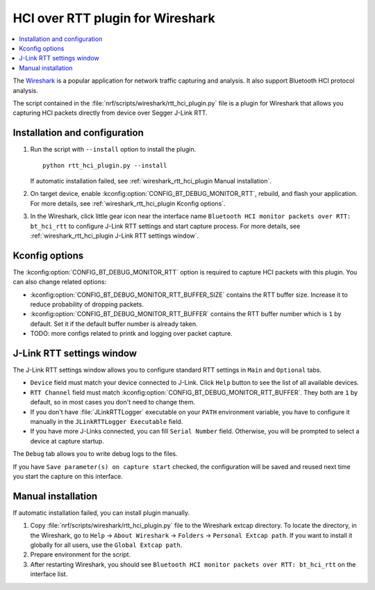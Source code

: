 .. _wireshark_rtt_hci_plugin:

HCI over RTT plugin for Wireshark
#################################

.. contents::
   :local:
   :depth: 2

The `Wireshark <https://www.wireshark.org/>`_ is a popular application for network traffic capturing and analysis.
It also support Bluetooth HCI protocol analysis.

The script contained in the :file:`nrf/scripts/wireshark/rtt_hci_plugin.py` file is a plugin for Wireshark that allows
you capturing HCI packets directly from device over Segger J-Link RTT.

Installation and configuration
******************************

#. Run the script with ``--install`` option to install the plugin.

   .. parsed-literal::
      :class: highlight

      python rtt_hci_plugin.py --install

   If automatic installation failed, see :ref:`wireshark_rtt_hci_plugin Manual installation`.

#. On target device, enable :kconfig:option:`CONFIG_BT_DEBUG_MONITOR_RTT`, rebuild, and flash your application.
   For more details, see :ref:`wireshark_rtt_hci_plugin Kconfig options`.

#. In the Wireshark, click little gear icon near the interface name ``Bluetooth HCI monitor packets over RTT: bt_hci_rtt``
   to configure J-Link RTT settings and start capture process.
   For more details, see :ref:`wireshark_rtt_hci_plugin J-Link RTT settings window`.

.. _wireshark_rtt_hci_plugin Kconfig options:

Kconfig options
***************

The :kconfig:option:`CONFIG_BT_DEBUG_MONITOR_RTT` option is required to capture HCI packets with this plugin.
You can also change related options:

* :kconfig:option:`CONFIG_BT_DEBUG_MONITOR_RTT_BUFFER_SIZE` contains the RTT buffer size.
  Increase it to reduce probability of dropping packets.
* :kconfig:option:`CONFIG_BT_DEBUG_MONITOR_RTT_BUFFER` contains the RTT buffer number which is ``1`` by default.
  Set it if the default buffer number is already taken.
* TODO: more configs related to printk and logging over packet capture.

.. _wireshark_rtt_hci_plugin J-Link RTT settings window:

J-Link RTT settings window
**************************

The J-Link RTT settings window allows you to configure standard RTT settings in ``Main`` and ``Optional`` tabs.

* ``Device`` field  must match your device connected to J-Link.
  Click ``Help`` button to see the list of all available devices.
* ``RTT Channel`` field must match :kconfig:option:`CONFIG_BT_DEBUG_MONITOR_RTT_BUFFER`.
  They both are ``1`` by default, so in most cases you don't need to change them.
* If you don't have :file:`JLinkRTTLogger` executable on your ``PATH`` environment variable,
  you have to configure it manually in the ``JLinkRTTLogger Executable`` field.
* If you have more J-Links connected, you can fill ``Serial Number`` field.
  Otherwise, you will be prompted to select a device at capture startup.

The ``Debug`` tab allows you to write debug logs to the files.

If you have ``Save parameter(s) on capture start`` checked,
the configuration will be saved and reused next time you start the capture on this interface.

.. _wireshark_rtt_hci_plugin Manual installation:

Manual installation
*******************

If automatic installation failed, you can install plugin manually.

#. Copy :file:`nrf/scripts/wireshark/rtt_hci_plugin.py` file to the Wireshark extcap directory.
   To locate the directory, in the Wireshark, go to ``Help`` → ``About Wireshark`` → ``Folders`` → ``Personal Extcap path``.
   If you want to install it globally for all users, use the ``Global Extcap path``.

#. Prepare environment for the script.

   .. tabs::

      .. group-tab:: Windows
         
         Run the script manually after coping it to the plugins directory:

         .. parsed-literal::
            :class: highlight

            python rtt_hci_plugin.py

         It will configure an environment and download all necessary Python modules.

      .. group-tab:: Linux

         This step in not needed in Linux.

      .. group-tab:: macOS

         This step in not needed in macOS.

#. After restarting Wireshark, you should see ``Bluetooth HCI monitor packets over RTT: bt_hci_rtt`` on the interface list.
